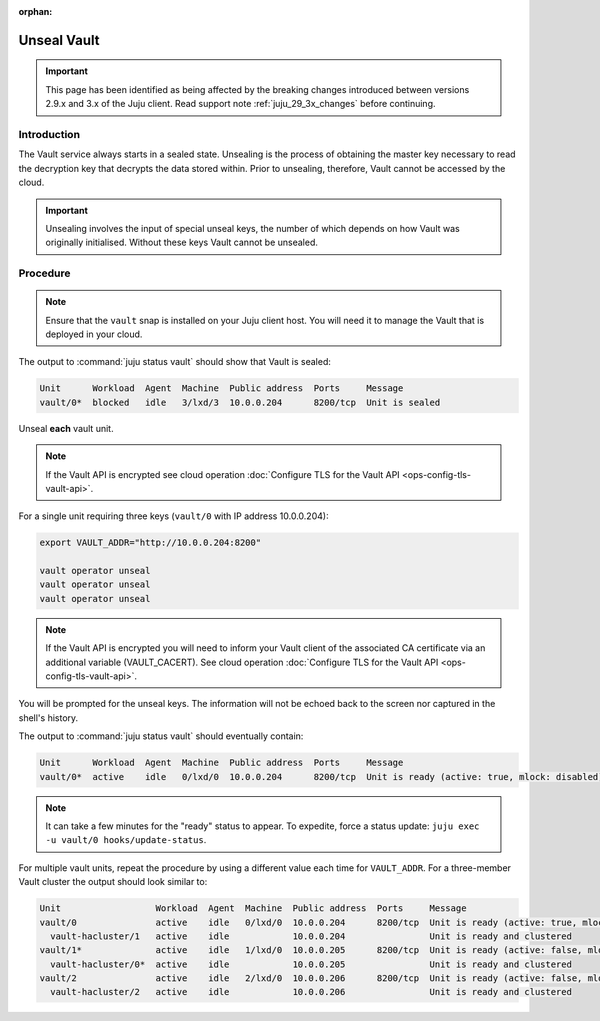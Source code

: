 :orphan:

============
Unseal Vault
============

.. important::

   This page has been identified as being affected by the breaking changes
   introduced between versions 2.9.x and 3.x of the Juju client. Read
   support note :ref:`juju_29_3x_changes` before continuing.

Introduction
------------

The Vault service always starts in a sealed state. Unsealing is the process of
obtaining the master key necessary to read the decryption key that decrypts the
data stored within. Prior to unsealing, therefore, Vault cannot be accessed by
the cloud.

.. important::

   Unsealing involves the input of special unseal keys, the number of which
   depends on how Vault was originally initialised. Without these keys Vault
   cannot be unsealed.

Procedure
---------

.. note::

   Ensure that the ``vault`` snap is installed on your Juju client host. You
   will need it to manage the Vault that is deployed in your cloud.

The output to :command:`juju status vault` should show that Vault is sealed:

.. code-block:: console

   Unit      Workload  Agent  Machine  Public address  Ports     Message
   vault/0*  blocked   idle   3/lxd/3  10.0.0.204      8200/tcp  Unit is sealed

Unseal **each** vault unit.

.. note::

   If the Vault API is encrypted see cloud operation :doc:`Configure TLS for
   the Vault API <ops-config-tls-vault-api>`.

For a single unit requiring three keys (``vault/0`` with IP address
10.0.0.204):

.. code-block:: none

   export VAULT_ADDR="http://10.0.0.204:8200"

   vault operator unseal
   vault operator unseal
   vault operator unseal

.. note::

   If the Vault API is encrypted you will need to inform your Vault client of
   the associated CA certificate via an additional variable (VAULT_CACERT). See
   cloud operation :doc:`Configure TLS for the Vault API
   <ops-config-tls-vault-api>`.

You will be prompted for the unseal keys. The information will not be echoed
back to the screen nor captured in the shell's history.

The output to :command:`juju status vault` should eventually contain:

.. code-block:: console

   Unit      Workload  Agent  Machine  Public address  Ports     Message
   vault/0*  active    idle   0/lxd/0  10.0.0.204      8200/tcp  Unit is ready (active: true, mlock: disabled)

.. note::

   It can take a few minutes for the "ready" status to appear. To expedite,
   force a status update: ``juju exec -u vault/0 hooks/update-status``.

For multiple vault units, repeat the procedure by using a different value each
time for ``VAULT_ADDR``. For a three-member Vault cluster the output should
look similar to:

.. code-block:: console

   Unit                  Workload  Agent  Machine  Public address  Ports     Message
   vault/0               active    idle   0/lxd/0  10.0.0.204      8200/tcp  Unit is ready (active: true, mlock: disabled)
     vault-hacluster/1   active    idle            10.0.0.204                Unit is ready and clustered
   vault/1*              active    idle   1/lxd/0  10.0.0.205      8200/tcp  Unit is ready (active: false, mlock: disabled)
     vault-hacluster/0*  active    idle            10.0.0.205                Unit is ready and clustered
   vault/2               active    idle   2/lxd/0  10.0.0.206      8200/tcp  Unit is ready (active: false, mlock: disabled)
     vault-hacluster/2   active    idle            10.0.0.206                Unit is ready and clustered

